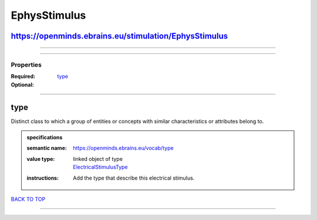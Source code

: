 #############
EphysStimulus
#############

https://openminds.ebrains.eu/stimulation/EphysStimulus
------------------------------------------------------

------------

------------

**********
Properties
**********

:Required:
:Optional: `type <type_heading_>`_

------------

.. _type_heading:

type
----

Distinct class to which a group of entities or concepts with similar characteristics or attributes belong to.

.. admonition:: specifications

   :semantic name: https://openminds.ebrains.eu/vocab/type
   :value type: | linked object of type
                | `ElectricalStimulusType <https://openminds-documentation.readthedocs.io/en/latest/schema_specifications/controlledTerms/electricalStimulusType.html>`_
   :instructions: Add the type that describe this electrical stimulus.

`BACK TO TOP <EphysStimulus_>`_

------------

